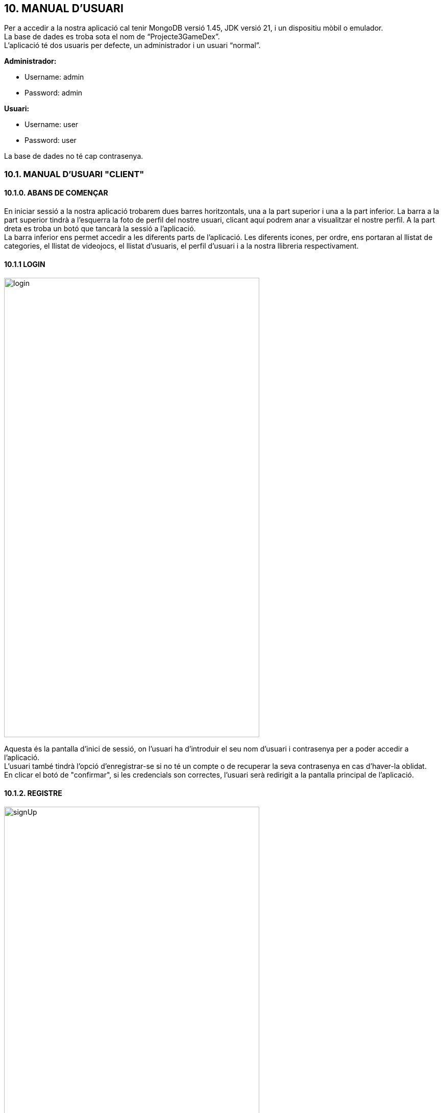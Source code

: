 :hardbreaks:
== [aqua]#10. MANUAL D'USUARI#

Per a accedir a la nostra aplicació cal tenir MongoDB versió 1.45, JDK versió 21, i un dispositiu mòbil o emulador. 
La base de dades es troba sota el nom de “Projecte3GameDex”. 
L'aplicació té dos usuaris per defecte, un administrador i un usuari “normal”. 


**Administrador:**

** Username: admin

** Password: admin

**Usuari:** 

** Username: user

** Password: user


La base de dades no té cap contrasenya.


=== [aqua]#10.1. MANUAL D'USUARI "CLIENT"#

==== [aqua]#10.1.0. ABANS DE COMENÇAR#

En iniciar sessió a la nostra aplicació trobarem dues barres horitzontals, una a la part superior i una a la part inferior. La barra a la part superior tindrà a l'esquerra la foto de perfil del nostre usuari, clicant aquí podrem anar a visualitzar el nostre perfil. A la part dreta es troba un botó que tancarà la sessió a l'aplicació.
La barra inferior ens permet accedir a les diferents parts de l'aplicació. Les diferents icones, per ordre, ens portaran al llistat de categories, el llistat de videojocs, el llistat d'usuaris, el perfil d’usuari i a la nostra llibreria respectivament.

==== [aqua]#10.1.1 LOGIN#

image::login.png[align="center", width="500", height="900"]

Aquesta és la pantalla d'inici de sessió, on l'usuari ha d'introduir el seu nom d'usuari i contrasenya per a poder accedir a l'aplicació.
L'usuari també tindrà l'opció d'enregistrar-se si no té un compte o de recuperar la seva contrasenya en cas d'haver-la oblidat.
En clicar el botó de "confirmar", si les credencials son correctes, l'usuari serà redirigit a la pantalla principal de l'aplicació.

==== [aqua]#10.1.2. REGISTRE#

image::signUp.png[align="center", width="500", height="900"]

En aquesta pantalla trobem en la part superior el logo de l’aplicació. A l’esquerra hi ha un botó per tornar a la pantalla d’Iniciar Sessió. Seguit d’això trobem un formulari que l’usuari ha d’omplir per a poder registrar-se. Els camps que el componen són: nom d’usuari, nom, cognom, contrasenya, correu electrònic, telèfon, data de naixement i hi ha un camp per afegir una imatge de la galeria del telèfon. L’usuari ha de tenir en compte què no podrà iniciar sessió fins que el seu compte no hagi estat validat per un administrador.

==== [aqua]#10.1.3. RESETEJAR CONTRASENYA#

image::forgotYourPassword.png[align="center", width="500", height="900"]

Si l’usuari vol canviar la contrasenya, haurà d’haver clicat en el botó “Has oblidat la contrasenya?” que hi ha a la pantalla d’iniciar Sessió. Una vegada que l’usuari es troba en aquesta pantalla veurà en la part superior un botó per a tornar enrere i un formulari de dos camps, nom d’usuari i correu electrònic. En el cas de voler canviar la contrasenya, l’usuari ha d’omplir el formulari i clicar en Confirmar. Aleshores apareixerà un missatge de confirmació en el cas que les credencials siguin correctes juntament amb una contrasenya provisional que es recomana canviar immediatament després de l’inici de sessió.

==== [aqua]#10.1.4. LLISTAT DE CATEGORIES#

image::listCategories.png[align="center", width="500", height="900"]

En la pantalla de llistar categories, l’usuari pot observar tots els tipus de videojoc que s’han afegit a l’aplicació. A sota de la capçalera, trobem un buscador que ens permet filtrar pel nom de la categoria, l’usuari pot escriure el nom complet de la categoria o només una part i se li mostraran tots els resultats obtinguts. A sota hi ha la llista de categories, cada categoria és un ítem clicable que ens porta a visualitzar més informació sobre la categoria corresponent. 

==== [aqua]#10.1.5. CONSULTAR CATEGORIA#

image::viewCategory.png[align="center", width="500", height="900"]

En la pantalla de consultar categoria podem veure més informació de la categoria seleccionada. Trobem el nom de la categoria, una imatge descriptiva, i una descripció sobre aquesta categoria. 

==== [aqua]#10.1.6. LLISTAT DE VIDEOJOCS#

image::listVideogames.png[align="center", width="500", height="900"]

En la pantalla de llistar videojocs l’usuari pot accedir a un llistat dels videojocs que existeixen a la base de dades de la nostra aplicació. A sota del títol, trobem un buscador que ens permet trobar més fàcilment el videojoc que estem buscant, podem escriure el nom complet i ens mostrarà només aquell resultat o, podem escriure només una part i ens mostrarà tots els resultats que coincideixin. Seguidament, trobem un menú desplegable que ens permet filtrar els videojocs per categoria. A sota trobem la llista de videojocs disponibles per als filtres que hem aplicat, si no posem cap filtre, trobarem tots els videojocs. Per cada resultat de videojoc, podem veure la seva imatge, el nom del videojoc, la categoria a la qual pertany i també tenim una icona clicable d’un ull que ens porta a la pàgina d’aquest videojoc. A la part inferior, trobem una icona amb un símbol “+”, clicant aquí, l’usuari pot accedir a presentar una nova proposta de videojoc. 

==== [aqua]#10.1.7. CONSULTAR VIDEOJOC#

image::viewVideogame.png[align="center", width="500", height="900"]

En la pantalla de visualitzar videojoc trobem la informació detallada del videojoc corresponent i un apartat de comentaris on trobem les ressenyes que han deixat els usuaris sobre aquest videojoc. La pantalla està dividida en dues parts, la zona superior és la dels detalls del videojoc. Aquí podem veure la imatge, el nom, la puntuació mitjana dels usuaris, el PEGI (edat recomanada), l’any de llançament, la categoria a la qual pertany, l’empresa creadora del videojoc, i una descripció del videojoc. A la zona superior dreta, trobem una icona en forma de cor que ens permet afegir aquest videojoc a la nostra biblioteca personal i, per tant, desar una ressenya. A la zona inferior de la pantalla, trobem el llistat de comentaris per aquest videojoc. Al costat del títol de “COMENTARIS”, trobem una icona amb el símbol “+”, el qual ens porta a afegir un videojoc a la biblioteca, és la mateixa funcionalitat que el botó amb el símbol del cor de la part superior. A sota del títol, trobem el llistat de comentaris on per cada comentari podem veure el nom de l’usuari que l’ha escrit, la puntuació que li ha posat i un comentari.

==== [aqua]#10.1.8. AFEGIR VIDEOJOC#

image::addVideogame.png[align="center", width="500", height="900"]

En la pantalla d’afegir videojoc trobem un formulari amb la informació necessària perquè l’usuari pugui presentar una proposta de videojoc als administradors. Qualsevol proposta ha de ser validada per un administrador. El formulari consta dels camps següents: nom del videojoc, any de llançament, edat recomanada, empresa creadora del videojoc, un menú desplegable per a escollir la categoria a la qual pertany el videojoc, una descripció i una imatge descriptiva. Finalment, per a poder enviar la proposta hi ha un botó de confirmació.

==== [aqua]#10.1.9. LLISTAT D'USUARIS#

image::listUsers.png[align="center", width="500", height="900"]

En la pantalla de llistar usuaris, l’usuari pot trobar una llista de tots els usuaris independentment que hagin estat validats o no. A sota del títol, trobem un espai per a realitzar una cerca personalitzada segons el nom d’usuari, en aquest espai podem escriure el nom d’usuari complet o només una part i l’aplicació ens mostrarà els resultats obtinguts. A sota d’aquest espai, està la llista d’usuaris, on cada ítem té la imatge de perfil (si l’usuari en té), el nom d’usuari i una icona clicable que ens permet navegar al perfil de l’usuari corresponent.

==== [aqua]#10.1.10. VIEW PROFILE#

image::viewProfile.png[align="center", width="500", height="900"]

En la pantalla de consultar el perfil de l’usuari, podem trobar informació de l’usuari corresponent. Els camps que podem veure són la imatge de perfil, el nom d’usuari i el recompte de videojocs filtrats per acabats, jugant, aquells que es volen jugar i aquells que no s’han finalitzat. Al costat de la imatge de perfil a l’esquerra, hi ha un botó amb un llapis (nomes si ens trobem al nostre perfil), que ens portarà a la pantalla de modificar el perfil de l’usuari. A sota del recompte de videojocs, trobem un botó que ens portarà a la llibreria de l’usuari. 

==== [aqua]#10.1.11. MODIFICAR PERFIL#

image::modifyProfile.png[align="center", width="500", height="900"]

En la pantalla de modificar el perfil de l’usuari, podem modificar les dades introduïdes de l’usuari, que són les mateixes que en la pantalla de registre: contrasenya, nom, cognom, correu electrònic, telèfon, data de naixement i imatge de perfil. L’únic camp que no és editable és el nom d’usuari. Si l’usuari no vol canviar la contrasenya, haurà de deixar el camp buit. A sota de la imatge, hi ha el botó de confirmar, el qual guardarà l’usuari actualitzat i ens portarà a la pantalla de visualitzar el perfil.

==== [aqua]#10.1.12. LLIBRERIA#

image::listLibrary.png[align="center", width="500", height="900"]

En aquesta pantalla l’usuari trobarà un llistat de tots els jocs que ha afegit a la seva llibreria. Cada entrada mostrarà el nom del videojoc, la seva categoria i l'estat en què l'usuari ha guardat el videojoc (Finalitzat, Pendent, Jugant, o Abandonat). També trobarà dos botons a la dreta, un vermell que eliminarà el videojoc de la seva llibreria i un fúcsia que ens permetrà editar l'entrada a ala llibreria.

==== [aqua]#10.1.13. AFEGIR VIDEOJOC A LA LLIBRERIA#

image::addVideogameToLibrary.png[align="center", width="500", height="900"]

Aquesta pantalla permet a l’usuari afegir un videojoc a la seva llibreria personal. Podrem introduir un estat, una puntuació i un comentari. Només serà necessari afegir l'estat, on l’usuari podrà escollir entre Finalitzat, Pendent, Jugant o Abandonat. 

==== [aqua]#10.1.14. MODIFICAR ENTRADA DE LA LLIBRERIA#

image::addVideogameToLibrary.png[align="center", width="500", height="900"]

Aquesta pantalla permet a l’usuari modificar un videojoc de la seva llibreria personal. Podrem modificar l'estat, la puntuació i el comentari. 


=== [aqua]#10.2. MANUAL D'USUARI "ADMINISTRADOR"#

==== [aqua]#10.2.0. ABANS DE COMENÇAR#

En iniciar sessió a la nostra aplicació trobarem dues barres horitzontals, una a la part superior i una a la part inferior. La barra a la part superior tindrà a l'esquerra la foto de perfil del nostre usuari, clicant aquí podrem anar a visualitzar el nostre perfil. A la part dreta es troba un botó que tancarà la sessió a l'aplicació.
La barra inferior ens permet accedir a les diferents parts de l'aplicació. Les diferents icones, per ordre, ens portaran al llistat de categories, el llistat de videojocs, el llistat d'usuaris, el perfil d’usuari i a la nostra llibreria respectivament.

==== [aqua]#10.2.1. LLISTAT DE CATEGORIES#

image::listCategoriesAdmin.png[align="center", width="500", height="900"]

En la pantalla de llistar categories, l’usuari pot observar tots els tipus de videojoc que s’han afegit a l’aplicació. A sota de la capçalera, trobem un buscador que ens permet filtrar pel nom de la categoria, l’usuari pot escriure el nom complet de la categoria o només una part i se li mostraran tots els resultats obtinguts. A sota hi ha la llista de categories, cada categoria és un ítem clicable que ens porta a visualitzar més informació sobre la categoria corresponent. L’administrador a més podrà afegir noves categories amb el botó amb la icona d'un “+” a l'esquena inferior dreta de la pantalla.

==== [aqua]#10.2.2. AFEGIR CATEGORIA#

image::addCategory.png[align="center", width="500", height="900"]

La pantalla d’afegir categoria és una pantalla exclusiva per l'Administrador, i el seu objectiu  és poder afegir noves categories per a després assignar-li videojocs. Per poder crear-la hem d’afegir el nom de la categoria, una descripció per la categoria que vols afegir i una imatge sobre la categoria que vols crear.

==== [aqua]#10.2.3. CONSULTAR CATEGORIA#

image::viewCategoryAdmin.png[align="center", width="500", height="900"]

En la pantalla de consultar categoria podem veure més informació de la categoria seleccionada. Trobem el nom de la categoria, una imatge descriptiva, i una descripció sobre aquesta categoria. L’administrador a més trobarà al costat del nom de la categoria, un botó vermell amb una icona d’una brossa on podrà eliminar la categoria corresponent i a sota de la informació, hi ha un botó rosa per a poder modificar la informació de la categoria: la descripció i la imatge. 

==== [aqua]#10.2.4. MODIFICAR CATEGORIA#

image::modifyCategory.png[align="center", width="500", height="900"]

Per la pantalla de modificar categoria el que podrà fer l’administrador és modificar la descripció i la imatge de la categoria visualitzada anteriorment.

==== [aqua]#10.2.5. LLISTAT DE VIDEOJOCS#

image::listVideogamesAdmin.png[align="center", width="500", height="900"]

En la pantalla de llistar videojocs l’usuari pot accedir a un llistat dels videojocs que existeixen a la base de dades de la nostra aplicació. A sota del títol, trobem un buscador que ens permet trobar més fàcilment el videojoc que estem buscant, podem escriure el nom complet i ens mostrarà només aquell resultat o, podem escriure només una part i ens mostrarà tots els resultats que coincideixin. Seguidament, trobem un menú desplegable que ens permet filtrar els videojocs per categoria. A sota trobem la llista de videojocs disponibles per als filtres que hem aplicat, si no posem cap filtre, trobarem tots els videojocs. Per cada resultat de videojoc, podem veure la seva imatge, el nom del videojoc, la categoria a la qual pertany i també tenim una icona clicable d’un ull que ens porta a la pàgina d’aquest videojoc. A la part inferior, trobem una icona amb un símbol “+”, clicant aquí, l’usuari pot accedir a presentar una nova proposta de videojoc. 
A més l’administrador trobarà un botó a la part inferior esquerra amb un tic, que el permetrà anar al llistat de videojocs per verificar.

==== [aqua]#10.2.6. VISUALITZAR VIDEOJOC#

image::viewVideogameAdmin.png[align="center", width="500", height="900"]

En la pantalla de visualitzar videojoc trobem la informació detallada del videojoc corresponent i un apartat de comentaris on trobem les ressenyes que han deixat els usuaris sobre aquest videojoc. La pantalla està dividida en dues parts, la zona superior és la dels detalls del videojoc. Aquí podem veure la imatge, el nom, la puntuació mitjana dels usuaris, el PEGI (edat recomanada), l’any de llançament, la categoria a la qual pertany, l’empresa creadora del videojoc, i una descripció del videojoc. A la zona superior dreta, trobem una icona en forma de cor que ens permet afegir aquest videojoc a la nostra biblioteca personal i, per tant, desar una ressenya. A la zona inferior de la pantalla, trobem el llistat de comentaris per aquest videojoc. Al costat del títol de “COMENTARIS”, trobem una icona amb el símbol “+”, el qual ens porta a afegir un videojoc a la biblioteca, és la mateixa funcionalitat que el botó amb el símbol del cor de la part superior. A sota del títol, trobem el llistat de comentaris on per cada comentari podem veure el nom de l’usuari que l’ha escrit, la puntuació que li ha posat i un comentari.  L'administrador a més, té diverses opcions més. A la part superior a sota de la descripció, té un botó rosa per a poder modificar la informació del videojoc. A sota hi ha un botó vermell amb l'icona d'una brossa, aquí pot esborrar el videojoc. 
En la secció de comentaris, l'administrador pot esborrar qualsevol comentari.

==== [aqua]#10.2.7. LLISTAT DE VIDEOJOCS PER VERIFICAR#

image::verifyVideogamesList.png[align="center", width="500", height="900"]

En la pantalla de llistat de videojocs per validar, l’administrador pot veure una llista de totes les propostes de videojocs que els usuaris han fet. Aquesta llista es troba a sota del títol. Per a cada proposta podem trobar una imatge, el nom del videojoc i la seva categoria. A la dreta d’aquesta informació trobem una icona amb un ull, en clicar-la, anirem a la pantalla de verificar videojoc.

==== [aqua]#10.2.8. VERIFICAR VIDEOJOC#

image::verifyVideogame.png[align="center", width="500", height="900"]

En la pantalla de verificar videojoc, l'administrador pot acceptar o eliminar la proposta feta per un usuari. Primer trobarà tota la informació: el nom, una imatge, l'edat recomanada, l'any de llançament, l'empresa que ha creat el videojoc, la categoria a la qual pertany i una descripció. A la part inferior hi ha dos botons, un verd per acceptar la proposta i un vermell per a eliminar-la.

==== [aqua]#10.2.9. LLISTAT D'USUARIS#

image::listUsersAdmin.png[align="center", width="500", height="900"]

En la pantalla de llistar usuaris, l’usuari pot trobar una llista de tots els usuaris independentment que hagin estat validats o no. A sota del títol, trobem un espai per a realitzar una cerca personalitzada segons el nom d’usuari, en aquest espai podem escriure el nom d’usuari complet o només una part i l’aplicació ens mostrarà els resultats obtinguts. A sota d’aquest espai, està la llista d’usuaris, on cada ítem té la imatge de perfil (si l’usuari en té), el nom d’usuari i una icona clicable que ens permet navegar al perfil de l’usuari corresponent. Si accedim com a Administrador a sota de la barra de recerca trobarem dos botons, un per crear un usuari administrador i l’altre per verificar els nous usuaris que s’han registrat.

==== [aqua]#10.2.10. AFEGIR ADMINISTRADOR#

image::addAdmin.png[align="center", width="500", height="900"]

En aquesta pantalla trobem un formulari que l'administrador ha d’omplir per a poder registrar nous administradors. Els camps que el componen són: nom d’usuari, nom, cognom, contrasenya, correu electrònic, telèfon, data de naixement i hi ha un camp per afegir una imatge de la galeria del telèfon.

==== [aqua]#10.2.11. LLISTAT D'USUARIS PER VERIFICAR#

image::validateUsersList.png[align="center", width="500", height="900"]

En aquesta pantalla es mostrarà una llista de tots els usuaris que s’han registrat en la nostra aplicació i encara no han estat validats. Es mostrarà el nom de l’usuari i el seu avatar. Podrem accedir a la informació d’aquell usuari fent clic a la icona del costat dret de la targeta de l’usuari.

==== [aqua]#10.2.12. VERIFICAR USUARI#

image::validateUser.png[align="center", width="500", height="900"]

En la pantalla de validar un usuari, l'administrador pot acceptar la validació d'un usuari o eliminar-lo. En aquesta pantalla trobem les dades de l'usuari registrat, una imatge de perfil, el nom d'usuari, nom, cognom, telèfon, data de naixement, tipus d'usuari (usuari o administrador) i l'estat del registre de l'usuari. A sota hi ha dos botons, validar usuari per acceptar el registre i un per eliminar a l'usuari.

==== [aqua]#10.2.13. VISUALITZAR USUARI#

image::viewProfileAdmin.png[align="center", width="500", height="900"]

En la pantalla de consultar el perfil de l’usuari, podem trobar informació de l’usuari corresponent. Els camps que podem veure són la imatge de perfil, el nom d’usuari i el recompte de videojocs filtrats per acabats, jugant, aquells que es volen jugar i aquells que no s’han finalitzat. Al costat de la imatge de perfil a l’esquerra, hi ha un botó amb un llapis, que ens portarà a la pantalla de modificar el perfil de l’usuari. A sota del recompte de videojocs, trobem un botó que ens portarà a la llibreria de l’usuari. 
L'administrador a més podra esborrar tots els perfils que no siguin el seu.
